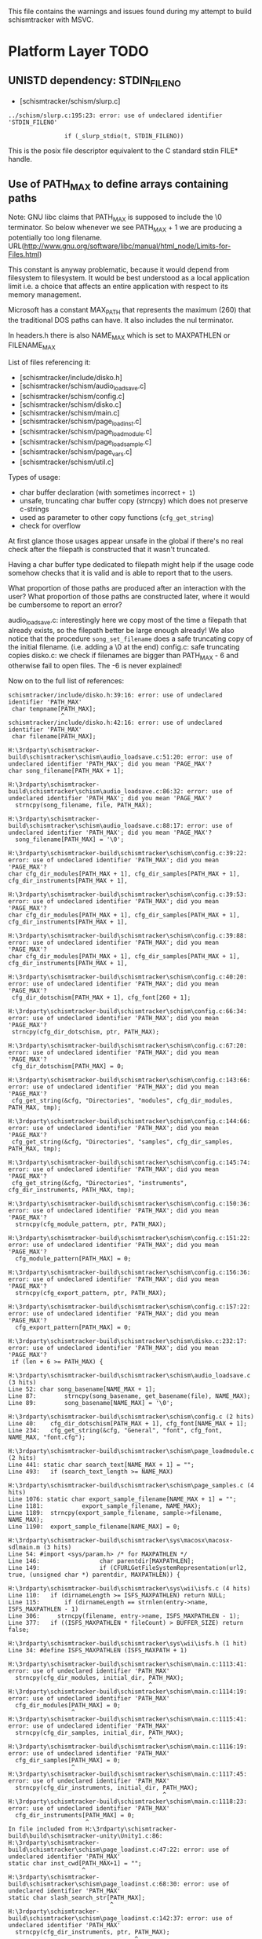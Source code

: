 This file contains the warnings and issues found during my attempt to
build schismtracker with MSVC.

* Platform Layer TODO

** UNISTD dependency: STDIN_FILENO

- [schismtracker/schism/slurp.c]

#+begin_example
../schism/slurp.c:195:23: error: use of undeclared identifier 'STDIN_FILENO'

                if (_slurp_stdio(t, STDIN_FILENO))
#+end_example

This is the posix file descriptor equivalent to the C standard stdin FILE* handle.
                
** Use of PATH_MAX to define arrays containing paths

Note: GNU libc claims that PATH_MAX is supposed to include the \0 terminator. So below whenever we see PATH_MAX + 1 we are producing a potentially too long filename.
URL(http://www.gnu.org/software/libc/manual/html_node/Limits-for-Files.html)

This constant is anyway problematic, because it would depend from filesystem to filesystem. It would be best understood as a local application limit i.e. a choice that affects an entire application with respect to its memory management.

Microsoft has a constant MAX_PATH that represents the maximum (260) that the traditional DOS paths can have. It also includes the nul terminator.

In headers.h there is also NAME_MAX which is set to MAXPATHLEN or FILENAME_MAX

List of files referencing it:

- [schismtracker/include/disko.h]
- [schismtracker/schism/audio_loadsave.c]
- [schismtracker/schism/config.c]
- [schismtracker/schism/disko.c]
- [schismtracker/schism/main.c]
- [schismtracker/schism/page_loadinst.c]
- [schismtracker/schism/page_loadmodule.c]
- [schismtracker/schism/page_loadsample.c]
- [schismtracker/schism/page_vars.c]
- [schismtracker/schism/util.c]

Types of usage:
- char buffer declaration (with sometimes incorrect =+ 1=)
- unsafe, truncating char buffer copy (strncpy) which does not preserve c-strings
- used as parameter to other copy functions (=cfg_get_string=)
- check for overflow

At first glance those usages appear unsafe in the global if there's
no real check after the filepath is constructed that it wasn't truncated.

Having a char buffer type dedicated to filepath might help if the usage code
somehow checks that it is valid and is able to report that to the users.

What proportion of those paths are produced after an interaction with the user?
What proportion of those paths are constructed later, where it would be cumbersome
to report an error?

audio_loadsave.c: interestingly here we copy most of the time a filepath that already
exists, so the filepath better be large enough already! We also notice that the procedure
=song_set_filename= does a safe truncating copy of the initial filename. (i.e. adding a
\0 at the end)
config.c: safe truncating copies
disko.c: we check if filenames are bigger than PATH_MAX - 6 and otherwise fail to open files.
The -6 is never explained!

Now on to the full list of references:

#+begin_example
schismtracker/include/disko.h:39:16: error: use of undeclared identifier 'PATH_MAX'
 char tempname[PATH_MAX];
               ^
schismtracker/include/disko.h:42:16: error: use of undeclared identifier 'PATH_MAX'
 char filename[PATH_MAX];

H:\3rdparty\schismtracker-build\schismtracker\schism\audio_loadsave.c:51:20: error: use of undeclared identifier 'PATH_MAX'; did you mean 'PAGE_MAX'?
char song_filename[PATH_MAX + 1];

H:\3rdparty\schismtracker-build\schismtracker\schism\audio_loadsave.c:86:32: error: use of undeclared identifier 'PATH_MAX'; did you mean 'PAGE_MAX'?
  strncpy(song_filename, file, PATH_MAX);

H:\3rdparty\schismtracker-build\schismtracker\schism\audio_loadsave.c:88:17: error: use of undeclared identifier 'PATH_MAX'; did you mean 'PAGE_MAX'?
  song_filename[PATH_MAX] = '\0';

H:\3rdparty\schismtracker-build\schismtracker\schism\config.c:39:22: error: use of undeclared identifier 'PATH_MAX'; did you mean 'PAGE_MAX'?
char cfg_dir_modules[PATH_MAX + 1], cfg_dir_samples[PATH_MAX + 1], cfg_dir_instruments[PATH_MAX + 1],

H:\3rdparty\schismtracker-build\schismtracker\schism\config.c:39:53: error: use of undeclared identifier 'PATH_MAX'; did you mean 'PAGE_MAX'?
char cfg_dir_modules[PATH_MAX + 1], cfg_dir_samples[PATH_MAX + 1], cfg_dir_instruments[PATH_MAX + 1],

H:\3rdparty\schismtracker-build\schismtracker\schism\config.c:39:88: error: use of undeclared identifier 'PATH_MAX'; did you mean 'PAGE_MAX'?
char cfg_dir_modules[PATH_MAX + 1], cfg_dir_samples[PATH_MAX + 1], cfg_dir_instruments[PATH_MAX + 1],

H:\3rdparty\schismtracker-build\schismtracker\schism\config.c:40:20: error: use of undeclared identifier 'PATH_MAX'; did you mean 'PAGE_MAX'?
 cfg_dir_dotschism[PATH_MAX + 1], cfg_font[260 + 1];
 
H:\3rdparty\schismtracker-build\schismtracker\schism\config.c:66:34: error: use of undeclared identifier 'PATH_MAX'; did you mean 'PAGE_MAX'?
 strncpy(cfg_dir_dotschism, ptr, PATH_MAX);
 
H:\3rdparty\schismtracker-build\schismtracker\schism\config.c:67:20: error: use of undeclared identifier 'PATH_MAX'; did you mean 'PAGE_MAX'?
 cfg_dir_dotschism[PATH_MAX] = 0;
 
H:\3rdparty\schismtracker-build\schismtracker\schism\config.c:143:66: error: use of undeclared identifier 'PATH_MAX'; did you mean 'PAGE_MAX'?
 cfg_get_string(&cfg, "Directories", "modules", cfg_dir_modules, PATH_MAX, tmp);
                                                                 
H:\3rdparty\schismtracker-build\schismtracker\schism\config.c:144:66: error: use of undeclared identifier 'PATH_MAX'; did you mean 'PAGE_MAX'?
 cfg_get_string(&cfg, "Directories", "samples", cfg_dir_samples, PATH_MAX, tmp);

H:\3rdparty\schismtracker-build\schismtracker\schism\config.c:145:74: error: use of undeclared identifier 'PATH_MAX'; did you mean 'PAGE_MAX'?
 cfg_get_string(&cfg, "Directories", "instruments", cfg_dir_instruments, PATH_MAX, tmp);
 
H:\3rdparty\schismtracker-build\schismtracker\schism\config.c:150:36: error: use of undeclared identifier 'PATH_MAX'; did you mean 'PAGE_MAX'?
  strncpy(cfg_module_pattern, ptr, PATH_MAX);

H:\3rdparty\schismtracker-build\schismtracker\schism\config.c:151:22: error: use of undeclared identifier 'PATH_MAX'; did you mean 'PAGE_MAX'?
  cfg_module_pattern[PATH_MAX] = 0;
  
H:\3rdparty\schismtracker-build\schismtracker\schism\config.c:156:36: error: use of undeclared identifier 'PATH_MAX'; did you mean 'PAGE_MAX'?
  strncpy(cfg_export_pattern, ptr, PATH_MAX);
  
H:\3rdparty\schismtracker-build\schismtracker\schism\config.c:157:22: error: use of undeclared identifier 'PATH_MAX'; did you mean 'PAGE_MAX'?
  cfg_export_pattern[PATH_MAX] = 0;
  
H:\3rdparty\schismtracker-build\schismtracker\schism\disko.c:232:17: error: use of undeclared identifier 'PATH_MAX'; did you mean 'PAGE_MAX'?
 if (len + 6 >= PATH_MAX) {

H:\3rdparty\schismtracker-build\schismtracker\schism\audio_loadsave.c (3 hits)
Line 52: char song_basename[NAME_MAX + 1];
Line 87: 		strncpy(song_basename, get_basename(file), NAME_MAX);
Line 89: 		song_basename[NAME_MAX] = '\0';

H:\3rdparty\schismtracker-build\schismtracker\schism\config.c (2 hits)
Line 40: 	cfg_dir_dotschism[PATH_MAX + 1], cfg_font[NAME_MAX + 1];
Line 234: 	cfg_get_string(&cfg, "General", "font", cfg_font, NAME_MAX, "font.cfg");

H:\3rdparty\schismtracker-build\schismtracker\schism\page_loadmodule.c (2 hits)
Line 441: static char search_text[NAME_MAX + 1] = "";
Line 493: 	if (search_text_length >= NAME_MAX)

H:\3rdparty\schismtracker-build\schismtracker\schism\page_samples.c (4 hits)
Line 1076: static char export_sample_filename[NAME_MAX + 1] = "";
Line 1181: 			 export_sample_filename, NAME_MAX);
Line 1189: 	strncpy(export_sample_filename, sample->filename, NAME_MAX);
Line 1190: 	export_sample_filename[NAME_MAX] = 0;
 
H:\3rdparty\schismtracker-build\schismtracker\sys\macosx\macosx-sdlmain.m (3 hits)
Line 54: #import <sys/param.h> /* for MAXPATHLEN */
Line 146:                 char parentdir[MAXPATHLEN];
Line 149:                 if (CFURLGetFileSystemRepresentation(url2, true, (unsigned char *) parentdir, MAXPATHLEN)) {

H:\3rdparty\schismtracker-build\schismtracker\sys\wii\isfs.c (4 hits)
Line 110: 	if (dirnameLength >= ISFS_MAXPATHLEN) return NULL;
Line 115: 	    if (dirnameLength == strnlen(entry->name, ISFS_MAXPATHLEN - 1)
Line 306:     strncpy(filename, entry->name, ISFS_MAXPATHLEN - 1);
Line 377: 	if ((ISFS_MAXPATHLEN * fileCount) > BUFFER_SIZE) return false;

H:\3rdparty\schismtracker-build\schismtracker\sys\wii\isfs.h (1 hit)
Line 34: #define ISFS_MAXPATHLEN (ISFS_MAXPATH + 1)

H:\3rdparty\schismtracker-build\schismtracker\schism\main.c:1113:41: error: use of undeclared identifier 'PATH_MAX'
  strncpy(cfg_dir_modules, initial_dir, PATH_MAX);
                                        ^
H:\3rdparty\schismtracker-build\schismtracker\schism\main.c:1114:19: error: use of undeclared identifier 'PATH_MAX'
  cfg_dir_modules[PATH_MAX] = 0;
                  ^
H:\3rdparty\schismtracker-build\schismtracker\schism\main.c:1115:41: error: use of undeclared identifier 'PATH_MAX'
  strncpy(cfg_dir_samples, initial_dir, PATH_MAX);
                                        ^
H:\3rdparty\schismtracker-build\schismtracker\schism\main.c:1116:19: error: use of undeclared identifier 'PATH_MAX'
  cfg_dir_samples[PATH_MAX] = 0;
                  ^
H:\3rdparty\schismtracker-build\schismtracker\schism\main.c:1117:45: error: use of undeclared identifier 'PATH_MAX'
  strncpy(cfg_dir_instruments, initial_dir, PATH_MAX);
                                            ^
H:\3rdparty\schismtracker-build\schismtracker\schism\main.c:1118:23: error: use of undeclared identifier 'PATH_MAX'
  cfg_dir_instruments[PATH_MAX] = 0;
                      ^
In file included from H:\3rdparty\schismtracker-build\build\schismtracker-unity\Unity1.c:86:
H:\3rdparty\schismtracker-build\schismtracker\schism\page_loadinst.c:47:22: error: use of undeclared identifier 'PATH_MAX'
static char inst_cwd[PATH_MAX+1] = "";
                     ^
H:\3rdparty\schismtracker-build\schismtracker\schism\page_loadinst.c:68:30: error: use of undeclared identifier 'PATH_MAX'
static char slash_search_str[PATH_MAX];
                             ^
H:\3rdparty\schismtracker-build\schismtracker\schism\page_loadinst.c:142:37: error: use of undeclared identifier 'PATH_MAX'
  strncpy(cfg_dir_instruments, ptr, PATH_MAX);
                                    ^
H:\3rdparty\schismtracker-build\schismtracker\schism\page_loadinst.c:143:23: error: use of undeclared identifier 'PATH_MAX'
  cfg_dir_instruments[PATH_MAX] = 0;
                      ^
H:\3rdparty\schismtracker-build\schismtracker\schism\page_loadinst.c:146:25: error: use of undeclared identifier 'PATH_MAX'
 strncpy(inst_cwd, ptr, PATH_MAX);
                        ^
H:\3rdparty\schismtracker-build\schismtracker\schism\page_loadinst.c:147:11: error: use of undeclared identifier 'PATH_MAX'
 inst_cwd[PATH_MAX] = 0;
          ^
H:\3rdparty\schismtracker-build\schismtracker\schism\page_loadinst.c:407:28: error: use of undeclared identifier 'PATH_MAX'
   if (slash_search_mode < PATH_MAX) {
                           ^
H:\3rdparty\schismtracker-build\schismtracker\schism\page_loadmodule.c:125:28: error: use of undeclared identifier 'PATH_MAX'
static char filename_entry[PATH_MAX + 1] = "";
                           ^
H:\3rdparty\schismtracker-build\schismtracker\schism\page_loadmodule.c:126:27: error: use of undeclared identifier 'PATH_MAX'
static char dirname_entry[PATH_MAX + 1] = "";
                          ^
H:\3rdparty\schismtracker-build\schismtracker\schism\page_loadmodule.c:128:25: error: use of undeclared identifier 'PATH_MAX'
char cfg_module_pattern[PATH_MAX + 1] = "*.it; *.xm; *.s3m; *.mtm; *.669; *.mod" "; *.mdl; *.mt2; *.stm; *.far; *.ult; *.med; *.ptm; *.okt; *.amf; *.dmf; *.imf; *.sfx; *.mus";
                        ^
H:\3rdparty\schismtracker-build\schismtracker\schism\page_loadmodule.c:129:25: error: use of undeclared identifier 'PATH_MAX'
char cfg_export_pattern[PATH_MAX + 1] = "*.wav; *.aiff; *.aif";
                        ^
H:\3rdparty\schismtracker-build\schismtracker\schism\page_loadmodule.c:131:27: error: use of undeclared identifier 'PATH_MAX'
static char glob_list_src[PATH_MAX + 1] = "";
          
In file included from H:\3rdparty\schismtracker-build\build\schismtracker-unity\Unity1.c:89:
H:\3rdparty\schismtracker-build\schismtracker\schism\page_loadmodule.c:417:35: error: use of undeclared identifier 'PATH_MAX'
 strncpy(glob_list_src, globspec, PATH_MAX);
                                  ^
H:\3rdparty\schismtracker-build\schismtracker\schism\page_loadmodule.c:418:16: error: use of undeclared identifier 'PATH_MAX'
 glob_list_src[PATH_MAX] = '\0';
               ^
In file included from H:\3rdparty\schismtracker-build\build\schismtracker-unity\Unity1.c:89:
H:\3rdparty\schismtracker-build\schismtracker\schism\page_loadmodule.c:538:32: error: use of undeclared identifier 'PATH_MAX'
 strncpy(cfg_dir_modules, ptr, PATH_MAX);
                               ^
H:\3rdparty\schismtracker-build\schismtracker\schism\page_loadmodule.c:539:18: error: use of undeclared identifier 'PATH_MAX'
 cfg_dir_modules[PATH_MAX] = 0;
                 ^
In file included from H:\3rdparty\schismtracker-build\build\schismtracker-unity\Unity1.c:89:
H:\3rdparty\schismtracker-build\schismtracker\schism\page_loadmodule.c:1036:93: error: use of undeclared identifier 'PATH_MAX'
 create_textentry(widgets_loadmodule + 2, 13, 46, 64, 0, 3, 3, ((void *)0), filename_entry, PATH_MAX);
                                                                                            ^
H:\3rdparty\schismtracker-build\schismtracker\schism\page_loadmodule.c:1038:92: error: use of undeclared identifier 'PATH_MAX'
 create_textentry(widgets_loadmodule + 3, 13, 47, 64, 2, 3, 0, ((void *)0), dirname_entry, PATH_MAX);
                                                                                           ^
H:\3rdparty\schismtracker-build\schismtracker\schism\page_loadmodule.c:1102:93: error: use of undeclared identifier 'PATH_MAX'
 create_textentry(widgets_exportsave + 2, 13, 46, 64, 0, 3, 3, ((void *)0), filename_entry, PATH_MAX);
                                                                                            ^
H:\3rdparty\schismtracker-build\schismtracker\schism\page_loadmodule.c:1104:92: error: use of undeclared identifier 'PATH_MAX'
 create_textentry(widgets_exportsave + 3, 13, 47, 64, 2, 0, 0, ((void *)0), dirname_entry, PATH_MAX);
                                                                                           ^
In file included from H:\3rdparty\schismtracker-build\build\schismtracker-unity\Unity1.c:92:
H:\3rdparty\schismtracker-build\schismtracker\schism\page_loadsample.c:51:30: error: use of undeclared identifier 'PATH_MAX'
static char current_filename[PATH_MAX];
                             ^
In file included from H:\3rdparty\schismtracker-build\build\schismtracker-unity\Unity1.c:92:
H:\3rdparty\schismtracker-build\schismtracker\schism\page_loadsample.c:87:24: error: use of undeclared identifier 'PATH_MAX'
static char search_str[PATH_MAX];
                       ^
H:\3rdparty\schismtracker-build\schismtracker\schism\page_loadsample.c:125:6: error: use of undeclared identifier 'PATH_MAX'
     PATH_MAX-1);
     ^
H:\3rdparty\schismtracker-build\schismtracker\schism\page_loadsample.c:128:6: error: use of undeclared identifier 'PATH_MAX'
     PATH_MAX-1);
     ^
H:\3rdparty\schismtracker-build\schismtracker\schism\page_loadsample.c:205:32: error: use of undeclared identifier 'PATH_MAX'
 strncpy(cfg_dir_samples, ptr, PATH_MAX);
                               ^
H:\3rdparty\schismtracker-build\schismtracker\schism\page_loadsample.c:206:18: error: use of undeclared identifier 'PATH_MAX'
 cfg_dir_samples[PATH_MAX] = 0;
                 ^
In file included from H:\3rdparty\schismtracker-build\build\schismtracker-unity\Unity1.c:92:
H:\3rdparty\schismtracker-build\schismtracker\schism\page_loadsample.c:718:21: error: use of undeclared identifier 'PATH_MAX'
   if (search_pos < PATH_MAX) {
                    ^
In file included from H:\3rdparty\schismtracker-build\build\schismtracker-unity\Unity1.c:122:
H:\3rdparty\schismtracker-build\schismtracker\schism\page_vars.c:230:22: error: use of undeclared identifier 'PATH_MAX'
    cfg_dir_modules, PATH_MAX);
                     ^
H:\3rdparty\schismtracker-build\schismtracker\schism\page_vars.c:232:22: error: use of undeclared identifier 'PATH_MAX'
    cfg_dir_samples, PATH_MAX);
                     ^
H:\3rdparty\schismtracker-build\schismtracker\schism\page_vars.c:234:26: error: use of undeclared identifier 'PATH_MAX'
    cfg_dir_instruments, PATH_MAX);
                         ^
H:\3rdparty\schismtracker-build\schismtracker\schism\util.c:571:11: error: use of undeclared identifier 'PATH_MAX'
 char buf[PATH_MAX];
          ^
H:\3rdparty\schismtracker-build\schismtracker\schism\util.c:574:25: error: use of undeclared identifier 'PATH_MAX'
 if (strlen(filename) > PATH_MAX - 16) {
                        ^
H:\3rdparty\schismtracker-build\schismtracker\schism\util.c:626:11: error: use of undeclared identifier 'PATH_MAX'
 char buf[PATH_MAX + 1];
          ^
In file included from H:\3rdparty\schismtracker-build\build\schismtracker-unity\Unity1.c:149:
H:\3rdparty\schismtracker-build\schismtracker\schism\util.c:725:11: error: use of undeclared identifier 'PATH_MAX'
 char buf[PATH_MAX];
          ^
H:\3rdparty\schismtracker-build\schismtracker\schism\util.c:727:12: error: use of undeclared identifier 'PATH_MAX'
 char buf2[PATH_MAX];
           ^
H:\3rdparty\schismtracker-build\schismtracker\schism\util.c:731:28: error: use of undeclared identifier 'PATH_MAX'
 if (!GetCurrentDirectoryA(PATH_MAX-1,buf)) return 0;
                           ^
H:\3rdparty\schismtracker-build\schismtracker\schism\util.c:732:17: error: use of undeclared identifier 'PATH_MAX'
 snprintf(buf2, PATH_MAX-2, "%s.bat", name);
                ^
In file included from H:\3rdparty\schismtracker-build\build\schismtracker-unity\Unity1.c:149:
H:\3rdparty\schismtracker-build\schismtracker\schism\util.c:651:18: error: use of undeclared identifier 'PATH_MAX'
 if (getcwd(buf, PATH_MAX))
                 ^
H:\3rdparty\schismtracker-build\schismtracker\schism\util.c:661:11: error: use of undeclared identifier 'PATH_MAX'
 char buf[PATH_MAX + 1];
          ^
H:\3rdparty\schismtracker-build\schismtracker\schism\util.c:629:18: error: use of undeclared identifier 'PATH_MAX'
 if (getcwd(buf, PATH_MAX))
                 ^
H:\3rdparty\schismtracker-build\schismtracker\schism\util.c:637:11: error: use of undeclared identifier 'PATH_MAX'
 char buf[PATH_MAX + 1];
          ^
#+end_example

** Time: struct timeval / gettimeofday / tzset

Problem: timeval is defined for MSVC with the winsock implementation. The first argument,
seconds, is only a 32bit long. This is not really good for an actual absolute unix epoch time.

#+begin_example
H:\3rdparty\schismtracker-build\schismtracker\schism\audio_loadsave.c:707:17: error: variable has incomplete type 'struct timeval'
 struct timeval savetime, elapsed;

H:\3rdparty\schismtracker-build\schismtracker\schism\audio_loadsave.c:707:27: error: variable has incomplete type 'struct timeval'
 struct timeval savetime, elapsed;

H:\3rdparty\schismtracker-build\schismtracker\schism\audio_loadsave.c:713:2: error: implicit declaration of function 'gettimeofday' is invalid in C99 [-Werror,-Wimplicit-function-declaration]
 gettimeofday(&savetime, ((void *)0));

H:\3rdparty\schismtracker-build\schismtracker\schism\disko.c:589:23: error: tentative definition of variable with internal linkage has incomplete non-array type 'struct timeval' [-Werror,-Wtentative-definition-incomplete-type]
static struct timeval export_start_time;

In file included from H:\3rdparty\schismtracker-build\build\schismtracker-unity\Unity1.c:26:
H:\3rdparty\schismtracker-build\schismtracker\schism\disko.c:793:17: error: variable has incomplete type 'struct timeval'
 struct timeval export_end_time;
                ^
schismtracker/include\sndfile.h:588:9: note: forward declaration of 'struct timeval'
 struct timeval editstart;
        ^
H:\3rdparty\schismtracker-build\schismtracker\schism\disko.c:833:56: error: incomplete definition of type 'struct timeval'
  elapsed = (export_end_time.tv_sec - export_start_time.tv_sec)

H:\3rdparty\schismtracker-build\schismtracker\schism\disko.c:834:51: error: incomplete definition of type 'struct timeval'
   + ((export_end_time.tv_usec - export_start_time.tv_usec) / 1000000.0);

H:\3rdparty\schismtracker-build\schismtracker\schism\main.c:1032:2: error: 'tzset' is deprecated: The POSIX name for this item is deprecated. Instead, use the ISO C and C++ conformant name: _tzset. See online help for details. [-Werror,-Wdeprecated-declarations]
 tzset();
 ^
C:\Program Files (x86)\Windows Kits\10\include\10.0.10240.0\ucrt\time.h:593:186: note: 'tzset' has been explicitly marked deprecated here
        __declspec(deprecated("The POSIX name for this item is deprecated. Instead, use the ISO C " "and C++ conformant name: " "_tzset" ". See online help for details.")) void __cdecl tzset(void);
In file included from H:\3rdparty\schismtracker-build\build\schismtracker-unity\Unity1.c:26:
H:\3rdparty\schismtracker-build\schismtracker\schism\disko.c:589:23: error: tentative definition has type 'struct timeval' that is never completed
static struct timeval export_start_time;
                      ^
schismtracker/include\sndfile.h:588:9: note: forward declaration of 'struct timeval'
 struct timeval editstart;
        ^
#+end_example

** String manipulation

There seems to be a str_dup somewhere in the codebase

#+begin_example
H:\3rdparty\schismtracker-build\schismtracker\schism\util.c:643:10: error: 'strdup' is deprecated: The POSIX name for this item is deprecated. Instead, use the ISO C and C++ conformant name: _strdup. See online help for details. [-Werror,-Wdeprecated-declarations]
  return strdup(buf);
         ^
C:\Program Files (x86)\Windows Kits\10\include\10.0.10240.0\ucrt\string.h:552:28: note: 'strdup' has been explicitly marked deprecated here
             char* __cdecl strdup(
                           ^
H:\3rdparty\schismtracker-build\schismtracker\schism\util.c:663:10: error: 'strdup' is deprecated: The POSIX name for this item is deprecated. Instead, use the ISO C and C++ conformant name: _strdup. See online help for details. [-Werror,-Wdeprecated-declarations]
  return strdup(buf);
         ^
C:\Program Files (x86)\Windows Kits\10\include\10.0.10240.0\ucrt\string.h:552:28: note: 'strdup' has been explicitly marked deprecated here
             char* __cdecl strdup(
                           ^
In file included from H:\3rdparty\schismtracker-build\build\schismtracker-unity\Unity1.c:149:
H:\3rdparty\schismtracker-build\schismtracker\schism\util.c:75:6: error: 'strdup' is deprecated: The POSIX name for this item is deprecated. Instead, use the ISO C and C++ conformant name: _strdup. See online help for details. [-Werror,-Wdeprecated-declarations]
 q = strdup(s);
     ^
C:\Program Files (x86)\Windows Kits\10\include\10.0.10240.0\ucrt\string.h:552:28: note: 'strdup' has been explicitly marked deprecated here
             char* __cdecl strdup(
                           ^
H:\3rdparty\schismtracker-build\schismtracker\schism\page_loadmodule.c:152:6: error: 'strdup' is deprecated: 
The POSIX name for this item is deprecated. Instead, use the ISO C and C++ conformant name: _strdup. 
See online help for details. [-Werror,-Wdeprecated-declarations]
 a = strdup(i);
     ^
C:\Program Files (x86)\Windows Kits\10\include\10.0.10240.0\ucrt\string.h:552:28: note: 'strdup' has been explicitly marked deprecated here
             char* __cdecl strdup(
                           ^
H:\3rdparty\schismtracker-build\schismtracker\schism\isysev.c:760:8: error: implicitly declaring library function 'strncasecmp' with type 'int (const char *, const char *, unsigned int)' [-Werror]
   if (strncasecmp(skdev_names[n], s, len) == 0) {
       ^
H:\3rdparty\schismtracker-build\schismtracker\schism\isysev.c:580:12: error: 'strdup' is deprecated: The POSIX name for this item is deprecated. Instead, use the ISO C and C++ conformant name: _strdup. See online help for details. [-Werror,-Wdeprecated-declarations]
 m->name = strdup(name);
           ^
H:\3rdparty\schismtracker-build\schismtracker\schism\dmoz.c:788:51: error: incomplete definition of type 'struct direct'
   if (strcmp(ent->d_name, ".") == 0 || strcmp(ent->d_name, "..") == 0)
H:\3rdparty\schismtracker-build\schismtracker\schism\dmoz.c:788:18: error: incomplete definition of type 'struct direct'
   if (strcmp(ent->d_name, ".") == 0 || strcmp(ent->d_name, "..") == 0)
              ~~~^
H:\3rdparty\schismtracker-build\schismtracker\schism\audio_loadsave.c:971:7: error: implicitly declaring library function 'strcasecmp' with type 'int (const char *, const char *)' [-Werror]
  if (strcasecmp(song_filename, mangle))
      ^
In file included from H:\3rdparty\schismtracker-build\build\schismtracker-unity\Unity1.c:26:
H:\3rdparty\schismtracker-build\schismtracker\schism\disko.c:666:6: error: 'strdup' is deprecated: The POSIX name for this item is deprecated. Instead, use the ISO C and C++ conformant name: _strdup. See online help for details. [-Werror,-Wdeprecated-declarations]
 s = strdup(template);
     ^
C:\Program Files (x86)\Windows Kits\10\include\10.0.10240.0\ucrt\string.h:552:28: note: 'strdup' has been explicitly marked deprecated here
             char* __cdecl strdup(
                           ^
In file included from H:\3rdparty\schismtracker-build\build\schismtracker-unity\Unity1.c:29:
H:\3rdparty\schismtracker-build\schismtracker\schism\dmoz.c:247:11: error: 'strdup' is deprecated: The POSIX name for this item is deprecated. Instead, use the ISO C and C++ conformant name: _strdup. See online help for details. [-Werror,-Wdeprecated-declarations]
 result = strdup(path);
          ^
C:\Program Files (x86)\Windows Kits\10\include\10.0.10240.0\ucrt\string.h:552:28: note: 'strdup' has been explicitly marked deprecated here
             char* __cdecl strdup(
                           ^
In file included from H:\3rdparty\schismtracker-build\build\schismtracker-unity\Unity1.c:29:
H:\3rdparty\schismtracker-build\schismtracker\schism\dmoz.c:346:10: error: 'strdup' is deprecated: The POSIX name for this item is deprecated. Instead, use the ISO C and C++ conformant name: _strdup. See online help for details. [-Werror,-Wdeprecated-declarations]
  return strdup(b);
         ^
C:\Program Files (x86)\Windows Kits\10\include\10.0.10240.0\ucrt\string.h:552:28: note: 'strdup' has been explicitly marked deprecated here
             char* __cdecl strdup(
                           ^
In file included from H:\3rdparty\schismtracker-build\build\schismtracker-unity\Unity1.c:29:
H:\3rdparty\schismtracker-build\schismtracker\schism\dmoz.c:783:25: error: incomplete definition of type 'struct direct'
   namlen = strlen((ent)->d_name);
#+end_example

** File System Queries & Manipulation

#+begin_example
H:\3rdparty\schismtracker-build\schismtracker\schism\util.c:733:6: error: implicit declaration of function 'chdir' is invalid in C99 [-Werror,-Wimplicit-function-declaration]
 if (chdir(dir) == -1) return 0;
     ^
H:\3rdparty\schismtracker-build\schismtracker\schism\util.c:629:6: error: implicit declaration of function 'getcwd' is invalid in C99 [-Werror,-Wimplicit-function-declaration]
 if (getcwd(buf, PATH_MAX))
     ^
In file included from H:\3rdparty\schismtracker-build\build\schismtracker-unity\Unity1.c:92:
H:\3rdparty\schismtracker-build\schismtracker\schism\page_loadsample.c:614:2: error: 'unlink' is deprecated: The POSIX name for this item is deprecated. Instead, use the ISO C and C++ conformant name: _unlink. See online help for details. [-Werror,-Wdeprecated-declarations]
 unlink(ptr);
 ^
C:\Program Files (x86)\Windows Kits\10\include\10.0.10240.0\ucrt\stdio.h:380:26: note: 'unlink' has been explicitly marked deprecated here
             int __cdecl unlink(
                         ^
In file included from H:\3rdparty\schismtracker-build\build\schismtracker-unity\Unity1.c:89:
H:\3rdparty\schismtracker-build\schismtracker\schism\page_loadmodule.c:645:2: error: 'unlink' is deprecated: The POSIX name for this item is deprecated. Instead, use the ISO C and C++ conformant name: _unlink. See online help for details. [-Werror,-Wdeprecated-declarations]
 unlink(ptr);
 ^
C:\Program Files (x86)\Windows Kits\10\include\10.0.10240.0\ucrt\stdio.h:380:26: note: 'unlink' has been explicitly marked deprecated here
             int __cdecl unlink(
                         ^
H:\3rdparty\schismtracker-build\schismtracker\schism\page_loadinst.c:355:2: error: 'unlink' is deprecated: The POSIX name for this item is deprecated. Instead, use the ISO C and C++ conformant name: _unlink. See online help for details. [-Werror,-Wdeprecated-declarations]
 unlink(ptr);
 ^
C:\Program Files (x86)\Windows Kits\10\include\10.0.10240.0\ucrt\stdio.h:380:26: note: 'unlink' has been explicitly marked deprecated here
             int __cdecl unlink(
                         ^
H:\3rdparty\schismtracker-build\schismtracker\schism\dmoz.c:759:9: note: forward declaration of 'struct direct'
 struct direct *ent;
        ^
H:\3rdparty\schismtracker-build\schismtracker\schism\dmoz.c:820:3: error: implicit declaration of function 'closedir' is invalid in C99 [-Werror,-Wimplicit-function-declaration]
  closedir(dir);
  ^
H:\3rdparty\schismtracker-build\schismtracker\schism\dmoz.c:820:12: error: use of undeclared identifier 'dir'; did you mean 'div'?
  closedir(dir);
H:\3rdparty\schismtracker-build\schismtracker\schism\dmoz.c:759:9: note: forward declaration of 'struct direct'
 struct direct *ent;
        ^
H:\3rdparty\schismtracker-build\schismtracker\schism\dmoz.c:816:42: error: incomplete definition of type 'struct direct'
    dmoz_add_file(flist, ptr, str_dup(ent->d_name), &st, 1);
                                      ~~~^
H:\3rdparty\schismtracker-build\schismtracker\schism\dmoz.c:759:9: note: forward declaration of 'struct direct'
 struct direct *ent;
        ^
H:\3rdparty\schismtracker-build\schismtracker\schism\dmoz.c:814:56: error: incomplete definition of type 'struct direct'
    dmoz_add_file_or_dir(flist, dlist, ptr, str_dup(ent->d_name), &st, 0);
H:\3rdparty\schismtracker-build\schismtracker\schism\dmoz.c:759:9: note: forward declaration of 'struct direct'
 struct direct *ent;
        ^
H:\3rdparty\schismtracker-build\schismtracker\schism\dmoz.c:797:40: error: incomplete definition of type 'struct direct'
   ptr = dmoz_path_concat_len(path, ent->d_name, pathlen, namlen);
                                    ~~~^
H:\3rdparty\schismtracker-build\schismtracker\schism\dmoz.c:759:9: note: forward declaration of 'struct direct'
 struct direct *ent;
H:\3rdparty\schismtracker-build\schismtracker\schism\dmoz.c:759:9: note: forward declaration of 'struct direct'
 struct direct *ent;
        ^
H:\3rdparty\schismtracker-build\schismtracker\schism\dmoz.c:759:9: note: forward declaration of 'struct direct'
 struct direct *ent;
In file included from H:\3rdparty\schismtracker-build\build\schismtracker-unity\Unity1.c:17:
H:\3rdparty\schismtracker-build\schismtracker\schism\config-parser.c:270:6: error: implicit declaration of function 'S_ISDIR' is invalid in C99 [-Werror,-Wimplicit-function-declaration]
 if (S_ISDIR(buf.st_mode)) {
     ^
In file included from H:\3rdparty\schismtracker-build\build\schismtracker-unity\Unity1.c:20:
H:\3rdparty\schismtracker-build\schismtracker\schism\config.c:74:7: error: implicit declaration of function 'mkdir' is invalid in C99 [-Werror,-Wimplicit-function-declaration]
  if (mkdir(cfg_dir_dotschism) != 0) {
      ^
In file included from H:\3rdparty\schismtracker-build\build\schismtracker-unity\Unity1.c:26:
H:\3rdparty\schismtracker-build\schismtracker\schism\disko.c:239:6: error: implicit declaration of function 'access' is invalid in C99 [-Werror,-Wimplicit-function-declaration]
 if (access(filename, W_OK) != 0 && (*_errno()) != 2)
     ^
H:\3rdparty\schismtracker-build\schismtracker\schism\disko.c:239:23: error: use of undeclared identifier 'W_OK'; did you mean 'DW_OK'?
 if (access(filename, W_OK) != 0 && (*_errno()) != 2)
                      ^~~~
                      DW_OK
schismtracker/include/disko.h:61:2: note: 'DW_OK' declared here
 DW_OK = 1,
 ^
In file included from H:\3rdparty\schismtracker-build\build\schismtracker-unity\Unity1.c:26:
H:\3rdparty\schismtracker-build\schismtracker\schism\disko.c:262:3: error: 'unlink' is deprecated: The POSIX name for this item is deprecated. Instead, use the ISO C and C++ conformant name: _unlink. See online help for details. [-Werror,-Wdeprecated-declarations]
  unlink(ds->tempname);
  ^
C:\Program Files (x86)\Windows Kits\10\include\10.0.10240.0\ucrt\stdio.h:380:26: note: 'unlink' has been explicitly marked deprecated here
             int __cdecl unlink(
                         ^
In file included from H:\3rdparty\schismtracker-build\build\schismtracker-unity\Unity1.c:26:
H:\3rdparty\schismtracker-build\schismtracker\schism\disko.c:294:4: error: use of undeclared identifier 'mode_t'
   mode_t m = umask(0777);
   ^
H:\3rdparty\schismtracker-build\schismtracker\schism\disko.c:295:4: error: implicit declaration of function 'umask' is invalid in C99 [-Werror,-Wimplicit-function-declaration]
   umask(m);
   ^
H:\3rdparty\schismtracker-build\schismtracker\schism\disko.c:295:10: error: use of undeclared identifier 'm'
   umask(m);
         ^
H:\3rdparty\schismtracker-build\schismtracker\schism\disko.c:296:25: error: use of undeclared identifier 'm'
   st.st_mode = 0666 & ~m;
                        ^
H:\3rdparty\schismtracker-build\schismtracker\schism\disko.c:308:4: error: implicit declaration of function 'chmod' is invalid in C99 [-Werror,-Wimplicit-function-declaration]
   chmod(ds->filename, st.st_mode);
   ^
H:\3rdparty\schismtracker-build\schismtracker\schism\disko.c:314:3: error: 'unlink' is deprecated: The POSIX name for this item is deprecated. Instead, use the ISO C and C++ conformant name: _unlink. See online help for details. [-Werror,-Wdeprecated-declarations]
  unlink(ds->tempname);
  ^
C:\Program Files (x86)\Windows Kits\10\include\10.0.10240.0\ucrt\stdio.h:380:26: note: 'unlink' has been explicitly marked deprecated here
             int __cdecl unlink(
                         ^
In file included from H:\3rdparty\schismtracker-build\build\schismtracker-unity\Unity1.c:29:
H:\3rdparty\schismtracker-build\schismtracker\schism\dmoz.c:540:13: error: implicit declaration of function 'S_ISREG' is invalid in C99 [-Werror,-Wimplicit-function-declaration]
 } else if (S_ISREG(st->st_mode)) {
            ^
H:\3rdparty\schismtracker-build\schismtracker\schism\dmoz.c:758:2: error: use of undeclared identifier 'DIR'
 DIR *dir;
 ^
H:\3rdparty\schismtracker-build\schismtracker\schism\dmoz.c:758:7: error: use of undeclared identifier 'dir'; did you mean 'div'?
 DIR *dir;
      ^~~
      div
C:\Program Files (x86)\Windows Kits\10\include\10.0.10240.0\ucrt\stdlib.h:293:39: note: 'div' declared here
                        div_t __cdecl div ( int _Numerator, int _Denominator);
                                      ^
In file included from H:\3rdparty\schismtracker-build\build\schismtracker-unity\Unity1.c:29:
H:\3rdparty\schismtracker-build\schismtracker\schism\dmoz.c:780:2: error: use of undeclared identifier 'dir'
 dir = opendir(path);
 ^
H:\3rdparty\schismtracker-build\schismtracker\schism\dmoz.c:780:8: error: implicit declaration of function 'opendir' is invalid in C99 [-Werror,-Wimplicit-function-declaration]
 dir = opendir(path);
       ^
H:\3rdparty\schismtracker-build\schismtracker\schism\dmoz.c:781:6: error: use of undeclared identifier 'dir'; did you mean 'div'?
 if (dir) {
     ^~~
     div
C:\Program Files (x86)\Windows Kits\10\include\10.0.10240.0\ucrt\stdlib.h:293:39: note: 'div' declared here
                        div_t __cdecl div ( int _Numerator, int _Denominator);
                                      ^
In file included from H:\3rdparty\schismtracker-build\build\schismtracker-unity\Unity1.c:29:
H:\3rdparty\schismtracker-build\schismtracker\schism\dmoz.c:781:6: error: address of function 'div' will always evaluate to 'true' [-Werror,-Wpointer-bool-conversion]
 if (dir) {
 ~~  ^~~
H:\3rdparty\schismtracker-build\schismtracker\schism\dmoz.c:781:6: note: prefix with the address-of operator to silence this warning
 if (dir) {
     ^
     &
H:\3rdparty\schismtracker-build\schismtracker\schism\dmoz.c:782:17: error: implicit declaration of function 'readdir' is invalid in C99 [-Werror,-Wimplicit-function-declaration]
  while ((ent = readdir(dir)) != ((void *)0)) {
                ^
H:\3rdparty\schismtracker-build\schismtracker\schism\dmoz.c:782:25: error: use of undeclared identifier 'dir'; did you mean 'div'?
  while ((ent = readdir(dir)) != ((void *)0)) {
                        ^~~
                        div
C:\Program Files (x86)\Windows Kits\10\include\10.0.10240.0\ucrt\stdlib.h:293:39: note: 'div' declared here
                        div_t __cdecl div ( int _Numerator, int _Denominator);
                                      ^
#+end_example

** File I/O

#+begin_example
In file included from H:\3rdparty\schismtracker-build\build\schismtracker-unity\Unity1.c:140:
H:\3rdparty\schismtracker-build\schismtracker\schism\slurp.c:195:23: error: use of undeclared identifier 'STDIN_FILENO'
  if (_slurp_stdio(t, STDIN_FILENO))
                      ^
H:\3rdparty\schismtracker-build\schismtracker\schism\slurp.c:219:7: error: implicit declaration of function 'open' is invalid in C99 [-Werror,-Wimplicit-function-declaration]
 fd = open(filename, 0x0000 | 0x8000);
      ^

In file included from H:\3rdparty\schismtracker-build\build\schismtracker-unity\Unity1.c:140:
H:\3rdparty\schismtracker-build\schismtracker\schism\slurp.c:88:7: error: 'fdopen' is deprecated: The POSIX name for this item is deprecated. Instead, use the ISO C and C++ conformant name: _fdopen. See online help for details. [-Werror,-Wdeprecated-declarations]
 fp = fdopen(fd, "rb");
      ^
C:\Program Files (x86)\Windows Kits\10\include\10.0.10240.0\ucrt\stdio.h:2448:203: note: 'fdopen' has been explicitly marked deprecated here
                       __declspec(deprecated("The POSIX name for this item is deprecated. Instead, use the ISO C " "and C++ conformant name: " "_fdopen" ". See online help for details.")) FILE* __cdecl fdopen( int _FileHandle, char const* _Format);
                                                                                                                                                                                                          ^
In file included from H:\3rdparty\schismtracker-build\build\schismtracker-unity\Unity1.c:140:
H:\3rdparty\schismtracker-build\schismtracker\schism\slurp.c:133:7: error: 'fdopen' is deprecated: The POSIX name for this item is deprecated. Instead, use the ISO C and C++ conformant name: _fdopen. See online help for details. [-Werror,-Wdeprecated-declarations]
 fp = fdopen(fd, "rb");
      ^
C:\Program Files (x86)\Windows Kits\10\include\10.0.10240.0\ucrt\stdio.h:2448:203: note: 'fdopen' has been explicitly marked deprecated here
                       __declspec(deprecated("The POSIX name for this item is deprecated. Instead, use the ISO C " "and C++ conformant name: " "_fdopen" ". See online help for details.")) FILE* __cdecl fdopen( int _FileHandle, char const* _Format);
                                                                                                                                                                                                          ^
H:\3rdparty\schismtracker-build\schismtracker\schism\disko.c:258:13: error: 'fdopen' is deprecated: The POSIX name for this item is deprecated. Instead, use the ISO C and C++ conformant name: _fdopen. See online help for details. [-Werror,-Wdeprecated-declarations]
 ds->file = fdopen(fd, "wb");
            ^
C:\Program Files (x86)\Windows Kits\10\include\10.0.10240.0\ucrt\stdio.h:2448:203: note: 'fdopen' has been explicitly marked deprecated here
                       __declspec(deprecated("The POSIX name for this item is deprecated. Instead, use the ISO C " "and C++ conformant name: " "_fdopen" ". See online help for details.")) FILE* __cdecl fdopen( int _FileHandle, char const* _Format);
                                                                                                                                                                                                          ^
In file included from H:\3rdparty\schismtracker-build\build\schismtracker-unity\Unity1.c:26:
H:\3rdparty\schismtracker-build\schismtracker\schism\disko.c:261:3: error: implicit declaration of function 'close' is invalid in C99 [-Werror,-Wimplicit-function-declaration]
  close(fd);
  ^
H:\3rdparty\schismtracker-build\schismtracker\schism\disko.c:261:3: note: did you mean 'fclose'?
C:\Program Files (x86)\Windows Kits\10\include\10.0.10240.0\ucrt\stdio.h:144:22: note: 'fclose' declared here
         int __cdecl fclose(
                     ^
#+end_example

** Getopt API (Command Line Parsing)

#+begin_example
In file included from H:\3rdparty\schismtracker-build\build\schismtracker-unity\Unity1.c:50:
H:\3rdparty\schismtracker-build\schismtracker\schism\main.c:266:28: error: array has incomplete element type 'struct option'
 struct option long_options[] = {
                           ^
H:\3rdparty\schismtracker-build\schismtracker\schism\main.c:266:9: note: forward declaration of 'struct option'
 struct option long_options[] = {
        ^
H:\3rdparty\schismtracker-build\schismtracker\schism\main.c:308:16: error: implicit declaration of function 'getopt_long' is invalid in C99 [-Werror,-Wimplicit-function-declaration]
 while ((opt = getopt_long(argc, argv, "a:v:fFpPh", long_options, ((void *)0))) != -1) {
#+end_example
               
** OS Environment Variables

#+begin_example
H:\3rdparty\schismtracker-build\schismtracker\schism\video.c:496:3: error: 'putenv' is deprecated: The POSIX name for this item is deprecated. Instead, use the ISO C and C++ conformant name: _putenv. See online help for details. [-Werror,-Wdeprecated-declarations]
  putenv("SDL_VIDEODRIVER=windib");
  ^
C:\Program Files (x86)\Windows Kits\10\include\10.0.10240.0\ucrt\stdlib.h:1349:30: note: 'putenv' has been explicitly marked deprecated here
                 int __cdecl putenv(
                             ^
In file included from H:\3rdparty\schismtracker-build\build\schismtracker-unity\Unity1.c:155:
H:\3rdparty\schismtracker-build\schismtracker\schism\video.c:498:3: error: 'putenv' is deprecated: The POSIX name for this item is deprecated. Instead, use the ISO C and C++ conformant name: _putenv. See online help for details. [-Werror,-Wdeprecated-declarations]
  putenv("SDL_VIDEODRIVER=directx");
  ^
C:\Program Files (x86)\Windows Kits\10\include\10.0.10240.0\ucrt\stdlib.h:1349:30: note: 'putenv' has been explicitly marked deprecated here
                 int __cdecl putenv(
                             ^
In file included from H:\3rdparty\schismtracker-build\build\schismtracker-unity\Unity1.c:155:
H:\3rdparty\schismtracker-build\schismtracker\schism\video.c:501:3: error: 'putenv' is deprecated: The POSIX name for this item is deprecated. Instead, use the ISO C and C++ conformant name: _putenv. See online help for details. [-Werror,-Wdeprecated-declarations]
  putenv("SDL_VIDEODRIVER=directx");
  ^
C:\Program Files (x86)\Windows Kits\10\include\10.0.10240.0\ucrt\stdlib.h:1349:30: note: 'putenv' has been explicitly marked deprecated here
                 int __cdecl putenv(
                             ^
In file included from H:\3rdparty\schismtracker-build\build\schismtracker-unity\Unity1.c:155:
H:\3rdparty\schismtracker-build\schismtracker\schism\video.c:526:3: error: 'putenv' is deprecated: The POSIX name for this item is deprecated. Instead, use the ISO C and C++ conformant name: _putenv. See online help for details. [-Werror,-Wdeprecated-declarations]
  putenv((char *) "SDL_VIDEO_YUV_DIRECT=1");
  ^
C:\Program Files (x86)\Windows Kits\10\include\10.0.10240.0\ucrt\stdlib.h:1349:30: note: 'putenv' has been explicitly marked deprecated here
                 int __cdecl putenv(
                             ^
In file included from H:\3rdparty\schismtracker-build\build\schismtracker-unity\Unity1.c:155:
H:\3rdparty\schismtracker-build\schismtracker\schism\video.c:527:3: error: 'putenv' is deprecated: The POSIX name for this item is deprecated. Instead, use the ISO C and C++ conformant name: _putenv. See online help for details. [-Werror,-Wdeprecated-declarations]
  putenv((char *) "SDL_VIDEO_YUV_HWACCEL=1");
  ^
C:\Program Files (x86)\Windows Kits\10\include\10.0.10240.0\ucrt\stdlib.h:1349:30: note: 'putenv' has been explicitly marked deprecated here
                 int __cdecl putenv(
                             ^
In file included from H:\3rdparty\schismtracker-build\build\schismtracker-unity\Unity1.c:155:
H:\3rdparty\schismtracker-build\schismtracker\schism\video.c:528:3: error: 'putenv' is deprecated: The POSIX name for this item is deprecated. Instead, use the ISO C and C++ conformant name: _putenv. See online help for details. [-Werror,-Wdeprecated-declarations]
  putenv((char *) "SDL_VIDEODRIVER=x11");
  ^
C:\Program Files (x86)\Windows Kits\10\include\10.0.10240.0\ucrt\stdlib.h:1349:30: note: 'putenv' has been explicitly marked deprecated here
                 int __cdecl putenv(
                             ^
In file included from H:\3rdparty\schismtracker-build\build\schismtracker-unity\Unity1.c:155:
H:\3rdparty\schismtracker-build\schismtracker\schism\video.c:557:3: error: 'putenv' is deprecated: The POSIX name for this item is deprecated. Instead, use the ISO C and C++ conformant name: _putenv. See online help for details. [-Werror,-Wdeprecated-declarations]
  putenv((char *) "SDL_VIDEODRIVER=aalib");
  ^
C:\Program Files (x86)\Windows Kits\10\include\10.0.10240.0\ucrt\stdlib.h:1349:30: note: 'putenv' has been explicitly marked deprecated here
                 int __cdecl putenv(
                             ^
In file included from H:\3rdparty\schismtracker-build\build\schismtracker-unity\Unity1.c:155:
H:\3rdparty\schismtracker-build\schismtracker\schism\video.c:563:3: error: 'putenv' is deprecated: The POSIX name for this item is deprecated. Instead, use the ISO C and C++ conformant name: _putenv. See online help for details. [-Werror,-Wdeprecated-declarations]
  putenv((char *) "SDL_VIDEO_YUV_DIRECT=1");
  ^
C:\Program Files (x86)\Windows Kits\10\include\10.0.10240.0\ucrt\stdlib.h:1349:30: note: 'putenv' has been explicitly marked deprecated here
                 int __cdecl putenv(
                             ^
In file included from H:\3rdparty\schismtracker-build\build\schismtracker-unity\Unity1.c:155:
H:\3rdparty\schismtracker-build\schismtracker\schism\video.c:564:3: error: 'putenv' is deprecated: The POSIX name for this item is deprecated. Instead, use the ISO C and C++ conformant name: _putenv. See online help for details. [-Werror,-Wdeprecated-declarations]
  putenv((char *) "SDL_VIDEO_YUV_HWACCEL=1");
  ^
C:\Program Files (x86)\Windows Kits\10\include\10.0.10240.0\ucrt\stdlib.h:1349:30: note: 'putenv' has been explicitly marked deprecated here
                 int __cdecl putenv(
                             ^
In file included from H:\3rdparty\schismtracker-build\build\schismtracker-unity\Unity1.c:155:
H:\3rdparty\schismtracker-build\schismtracker\schism\video.c:571:3: error: 'putenv' is deprecated: The POSIX name for this item is deprecated. Instead, use the ISO C and C++ conformant name: _putenv. See online help for details. [-Werror,-Wdeprecated-declarations]
  putenv((char *) "SDL_VIDEODRIVER=dummy");
  ^
C:\Program Files (x86)\Windows Kits\10\include\10.0.10240.0\ucrt\stdlib.h:1349:30: note: 'putenv' has been explicitly marked deprecated here
                 int __cdecl putenv(
                             ^
In file included from H:\3rdparty\schismtracker-build\build\schismtracker-unity\Unity1.c:149:
H:\3rdparty\schismtracker-build\schismtracker\schism\util.c:692:2: error: 'putenv' is deprecated: The POSIX name for this item is deprecated. Instead, use the ISO C and C++ conformant name: _putenv. See online help for details. [-Werror,-Wdeprecated-declarations]
 putenv(key);
 ^
C:\Program Files (x86)\Windows Kits\10\include\10.0.10240.0\ucrt\stdlib.h:1349:30: note: 'putenv' has been explicitly marked deprecated here
                 int __cdecl putenv(
                             ^
In file included from H:\3rdparty\schismtracker-build\build\schismtracker-unity\Unity1.c:149:
H:\3rdparty\schismtracker-build\schismtracker\schism\util.c:701:6: error: 'putenv' is deprecated: The POSIX name for this item is deprecated. Instead, use the ISO C and C++ conformant name: _putenv. See online help for details. [-Werror,-Wdeprecated-declarations]
 if (putenv(x) == -1) {
     ^
C:\Program Files (x86)\Windows Kits\10\include\10.0.10240.0\ucrt\stdlib.h:1349:30: note: 'putenv' has been explicitly marked deprecated here
                 int __cdecl putenv(
                             ^
#+end_example

** Unclassified
* Other TODO

** Unity build warnings

#+begin_example
H:\3rdparty\schismtracker-build\schismtracker\schism\keyboard.c:582:16: error: static variable 'current_octave' is used in an inline function with external linkage [-Werror,-Wstatic-in-inline]
 note += (12 * current_octave);
               ^
schismtracker/include\it.h:387:1: note: use 'static' to give inline function 'kbd_get_note' internal linkage
int kbd_get_note(struct key_event *k);
^
In file included from H:\3rdparty\schismtracker-build\build\schismtracker-unity\Unity1.c:62:
H:\3rdparty\schismtracker-build\schismtracker\schism\mplink.c:174:28: error: static variable 'channel_states' is used in an inline function with external linkage [-Werror,-Wstatic-in-inline]
  song_set_channel_mute(n, channel_states[n]);
static 
H:\3rdparty\schismtracker-build\schismtracker\schism\mplink.c:129:12: note: 'channel_states' declared here
static int channel_states[64];

schismtracker/include\song.h:166:1: note: use 'static' to give inline function 'song_restore_channel_states' internal linkage
void song_restore_channel_states(void);
^
In file included from H:\3rdparty\schismtracker-build\build\schismtracker-unity\Unity1.c:65:
H:\3rdparty\schismtracker-build\schismtracker\schism\page.c:156:20: error: redefinition of 'draw_time'
static inline void draw_time(void)
                   ^
H:\3rdparty\schismtracker-build\schismtracker\schism\itf.c:418:20: note: previous definition is here
static inline void draw_time(void)
                   ^
H:\3rdparty\schismtracker-build\schismtracker\schism\main.c:542:13: error: redefinition of 'event_loop'
static void event_loop(void)
            ^
H:\3rdparty\schismtracker-build\schismtracker\schism\isysev.c:984:13: note: previous definition is here
static void event_loop(void)
            ^
In file included from H:\3rdparty\schismtracker-build\build\schismtracker-unity\Unity1.c:50:
H:\3rdparty\schismtracker-build\schismtracker\schism\main.c:1015:5: error: redefinition of 'SDL_main'
int SDL_main(int argc, char **argv)
    ^
H:\3rdparty\schismtracker-build\schismtracker\schism\isysev.c:1263:5: note: previous definition is here
int SDL_main(int argc, char **argv)
    ^

In file included from H:\3rdparty\schismtracker-build\build\schismtracker-unity\Unity1.c:89:
H:\3rdparty\schismtracker-build\schismtracker\schism\page_loadmodule.c:86:12: error: redefinition of 'top_file'
static int top_file = 0, top_dir = 0;
           ^
H:\3rdparty\schismtracker-build\schismtracker\schism\page_loadinst.c:61:12: note: previous definition is here
static int top_file = 0;
           ^
                          ^
In file included from H:\3rdparty\schismtracker-build\build\schismtracker-unity\Unity1.c:89:
H:\3rdparty\schismtracker-build\schismtracker\schism\page_loadmodule.c:322:19: error: redefinition of 'get_type_color'
static inline int get_type_color(int type)
                  ^
H:\3rdparty\schismtracker-build\schismtracker\schism\page_loadinst.c:71:19: note: previous definition is here
static inline int get_type_color(int type)
                  ^
In file included from H:\3rdparty\schismtracker-build\build\schismtracker-unity\Unity1.c:89:
H:\3rdparty\schismtracker-build\schismtracker\schism\page_loadmodule.c:342:13: error: redefinition of 'clear_directory'
static void clear_directory(void)
            ^
H:\3rdparty\schismtracker-build\schismtracker\schism\page_loadinst.c:85:13: note: previous definition is here
static void clear_directory(void)
            ^
In file included from H:\3rdparty\schismtracker-build\build\schismtracker-unity\Unity1.c:89:
H:\3rdparty\schismtracker-build\schismtracker\schism\page_loadmodule.c:362:13: error: redefinition of 'file_list_reposition'
static void file_list_reposition(void)
            ^
H:\3rdparty\schismtracker-build\schismtracker\schism\page_loadinst.c:98:13: note: previous definition is here
static void file_list_reposition(void)
            ^
In file included from H:\3rdparty\schismtracker-build\build\schismtracker-unity\Unity1.c:89:
H:\3rdparty\schismtracker-build\schismtracker\schism\page_loadmodule.c:386:13: error: redefinition of 'read_directory'
static void read_directory(void)
            ^
H:\3rdparty\schismtracker-build\schismtracker\schism\page_loadinst.c:109:13: note: previous definition is here
static void read_directory(void)
            ^
H:\3rdparty\schismtracker-build\schismtracker\schism\page_loadmodule.c:529:12: error: redefinition of 'change_dir'
static int change_dir(const char *dir)
           ^
H:\3rdparty\schismtracker-build\schismtracker\schism\page_loadinst.c:131:12: note: previous definition is here
static int change_dir(const char *dir)
           ^
H:\3rdparty\schismtracker-build\schismtracker\schism\page_loadmodule.c:576:13: error: redefinition of 'file_list_draw'
static void file_list_draw(void)
            ^
H:\3rdparty\schismtracker-build\schismtracker\schism\page_loadinst.c:204:13: note: previous definition is here
static void file_list_draw(void)
            ^
In file included from H:\3rdparty\schismtracker-build\build\schismtracker-unity\Unity1.c:89:
H:\3rdparty\schismtracker-build\schismtracker\schism\page_loadmodule.c:634:13: error: redefinition of 'do_delete_file'
static void do_delete_file( void *data)
            ^
H:\3rdparty\schismtracker-build\schismtracker\schism\page_loadinst.c:344:13: note: previous definition is here
static void do_delete_file( void *data)
            ^
In file included from H:\3rdparty\schismtracker-build\build\schismtracker-unity\Unity1.c:89:
H:\3rdparty\schismtracker-build\schismtracker\schism\page_loadmodule.c:682:12: error: redefinition of 'file_list_handle_key'
static int file_list_handle_key(struct key_event * k)
           ^
H:\3rdparty\schismtracker-build\schismtracker\schism\page_loadinst.c:372:12: note: previous definition is here
static int file_list_handle_key(struct key_event * k)
           ^
H:\3rdparty\schismtracker-build\schismtracker\schism\page_loadsample.c:59:12: error: redefinition of '_library_mode'
static int _library_mode = 0;
           ^
H:\3rdparty\schismtracker-build\schismtracker\schism\page_loadinst.c:63:12: note: previous definition is here
static int _library_mode = 0;
           ^
In file included from H:\3rdparty\schismtracker-build\build\schismtracker-unity\Unity1.c:92:
H:\3rdparty\schismtracker-build\schismtracker\schism\page_loadsample.c:81:12: error: redefinition of 'top_file'
static int top_file = 0;
           ^
H:\3rdparty\schismtracker-build\schismtracker\schism\page_loadinst.c:61:12: note: previous definition is here
static int top_file = 0;
           ^
H:\3rdparty\schismtracker-build\schismtracker\schism\page_loadsample.c:319:13: error: redefinition of '_common_set_page'
static void _common_set_page(void)
            ^
H:\3rdparty\schismtracker-build\schismtracker\schism\page_loadinst.c:166:13: note: previous definition is here
static void _common_set_page(void)
            ^
In file included from H:\3rdparty\schismtracker-build\build\schismtracker-unity\Unity1.c:92:
H:\3rdparty\schismtracker-build\schismtracker\schism\page_loadsample.c:531:13: error: redefinition of 'reposition_at_slash_search'
static void reposition_at_slash_search(void)
            ^
H:\3rdparty\schismtracker-build\schismtracker\schism\page_loadinst.c:284:13: note: previous definition is here
static void reposition_at_slash_search(void)
            ^
In file included from H:\3rdparty\schismtracker-build\build\schismtracker-unity\Unity1.c:92:
H:\3rdparty\schismtracker-build\schismtracker\schism\page_loadsample.c:557:13: error: redefinition of 'handle_enter_key'
static void handle_enter_key(void)
            ^
H:\3rdparty\schismtracker-build\schismtracker\schism\page_loadinst.c:310:13: note: previous definition is here
static void handle_enter_key(void)
            ^
In file included from H:\3rdparty\schismtracker-build\build\schismtracker-unity\Unity1.c:95:
H:\3rdparty\schismtracker-build\schismtracker\schism\page_log.c:56:24: error: redefinition of 'lines' with a
different type: 'struct log_line [1000]' vs 'const char **'
static struct log_line lines[1000];
                       ^
H:\3rdparty\schismtracker-build\schismtracker\schism\page_help.c:79:21: note: previous definition is here
static const char **lines = ((void *)0);
                    ^
In file included from H:\3rdparty\schismtracker-build\build\schismtracker-unity\Unity1.c:95:
H:\3rdparty\schismtracker-build\schismtracker\schism\page_log.c:57:12: error: redefinition of 'top_line'
static int top_line = 0;
           ^
H:\3rdparty\schismtracker-build\schismtracker\schism\page_help.c:82:12: note: previous definition is here
static int top_line = 0;
           ^
H:\3rdparty\schismtracker-build\schismtracker\schism\page_log.c:156:6: error: static variable 'last_line'
is used in an inline function with external linkage [-Werror,-Wstatic-in-inline]
 if (last_line < 1000 - 1) {
     ^
schismtracker/include/log.h:28:1: note: use 'static' to give inline function 'log_append2' internal linkage
void log_append2(int bios_font, int color, int must_free, const char *text);
^
In file included from H:\3rdparty\schismtracker-build\build\schismtracker-unity\Unity1.c:113:
H:\3rdparty\schismtracker-build\schismtracker\schism\page_patedit.c:169:28: error: redefinition of 'clipboard' with a different type: 'struct pattern_snap' vs 'uint8_t [8]'
static struct pattern_snap clipboard = {
                           ^
H:\3rdparty\schismtracker-build\schismtracker\schism\itf.c:194:16: note: previous definition is here
static uint8_t clipboard[8] = { 0 };
               ^
In file included from H:\3rdparty\schismtracker-build\build\schismtracker-unity\Unity1.c:119:
H:\3rdparty\schismtracker-build\schismtracker\schism\page_samples.c:36:30: error: redefinition of 'sample_image'
static struct vgamem_overlay sample_image = {
                             ^
H:\3rdparty\schismtracker-build\schismtracker\schism\page_loadsample.c:46:30: note: previous definition is here
static struct vgamem_overlay sample_image = {
                             ^
In file included from H:\3rdparty\schismtracker-build\build\schismtracker-unity\Unity1.c:119:
H:\3rdparty\schismtracker-build\schismtracker\schism\page_samples.c:48:12: error: redefinition of '_altswap_lastvis'
static int _altswap_lastvis = 99;
           ^
H:\3rdparty\schismtracker-build\schismtracker\schism\page_instruments.c:83:12: note: previous definition is here
static int _altswap_lastvis = 99;
           ^
In file included from H:\3rdparty\schismtracker-build\build\schismtracker-unity\Unity1.c:119:
H:\3rdparty\schismtracker-build\schismtracker\schism\page_samples.c:58:26: error: redefinition of 'loop_states'
static const char *const loop_states[] = { "Off", "On Forwards", "On Ping Pong", ((void *)0) };
                         ^
H:\3rdparty\schismtracker-build\schismtracker\schism\page_loadsample.c:64:26: note: previous definition is here
static const char *const loop_states[] = {
                         ^
In file included from H:\3rdparty\schismtracker-build\build\schismtracker-unity\Unity1.c:119:
H:\3rdparty\schismtracker-build\schismtracker\schism\page_samples.c:61:12: error: redefinition of 'last_note'
static int last_note = 61;
           ^
H:\3rdparty\schismtracker-build\schismtracker\schism\page_instruments.c:106:12: note: previous definition is here
static int last_note = 61;
           ^
In file included from H:\3rdparty\schismtracker-build\build\schismtracker-unity\Unity1.c:119:
H:\3rdparty\schismtracker-build\schismtracker\schism\page_samples.c:610:13: error: redefinition of 'do_post_loop_cut'
static void do_post_loop_cut( void *bweh)
            ^
H:\3rdparty\schismtracker-build\schismtracker\schism\page_instruments.c:1267:13: note: previous definition is here
static void do_post_loop_cut(void *ign)
            ^
In file included from H:\3rdparty\schismtracker-build\build\schismtracker-unity\Unity1.c:119:
H:\3rdparty\schismtracker-build\schismtracker\schism\page_samples.c:631:13: error: redefinition of 'do_pre_loop_cut'
static void do_pre_loop_cut( void *bweh)
            ^
H:\3rdparty\schismtracker-build\schismtracker\schism\page_instruments.c:1233:13: note: previous definition is here
static void do_pre_loop_cut(void *ign)
            ^
In file included from H:\3rdparty\schismtracker-build\build\schismtracker-unity\Unity1.c:119:
H:\3rdparty\schismtracker-build\schismtracker\schism\page_samples.c:1699:13: error: redefinition of 'update_filename'
static void update_filename(void)
            ^
H:\3rdparty\schismtracker-build\schismtracker\schism\page_instruments.c:2332:13: note: previous definition is here
static void update_filename(void)
            ^
In file included from H:\3rdparty\schismtracker-build\build\schismtracker-unity\Unity1.c:122:
H:\3rdparty\schismtracker-build\schismtracker\schism\page_vars.c:93:13: error: redefinition of 'update_values_in_song'
static void update_values_in_song(void)
            ^
H:\3rdparty\schismtracker-build\schismtracker\schism\page_samples.c:1650:13: note: previous definition is here
static void update_values_in_song(void)
            ^
In file included from H:\3rdparty\schismtracker-build\build\schismtracker-unity\Unity1.c:122:
H:\3rdparty\schismtracker-build\schismtracker\schism\page_vars.c:132:13: error: redefinition of 'song_changed_cb'
static void song_changed_cb(void)
            ^
H:\3rdparty\schismtracker-build\schismtracker\schism\page_message.c:801:13: note: previous definition is here
static void song_changed_cb(void)
            ^
In file included from H:\3rdparty\schismtracker-build\build\schismtracker-unity\Unity1.c:125:
H:\3rdparty\schismtracker-build\schismtracker\schism\page_waterfall.c:64:30: error: redefinition of 'ovl' with a different type: 'struct vgamem_overlay' vs 'unsigned char [256000]'
static struct vgamem_overlay ovl = { 0, 0, 79, 49, ((void *)0), 0, 0, 0 };
                             ^
H:\3rdparty\schismtracker-build\schismtracker\schism\draw-char.c:372:22: note: previous definition is here
static unsigned char ovl[640*400];
                     ^
In file included from H:\3rdparty\schismtracker-build\build\schismtracker-unity\Unity1.c:125:
H:\3rdparty\schismtracker-build\schismtracker\schism\page_waterfall.c:199:20: error: conflicting types for '_get_columns_from_fft'
static inline void _get_columns_from_fft(unsigned char *out,
                   ^
H:\3rdparty\schismtracker-build\schismtracker\schism\page.c:1355:20: note: previous definition is here
static inline void _get_columns_from_fft(unsigned char *out, short d[2][1024])
                   ^
H:\3rdparty\schismtracker-build\schismtracker\schism\page_waterfall.c:388:13: error: redefinition of 'draw_screen'
static void draw_screen(void)
            ^
H:\3rdparty\schismtracker-build\schismtracker\schism\itf.c:427:13: note: previous definition is here
static void draw_screen(void)
            ^
In file included from H:\3rdparty\schismtracker-build\build\schismtracker-unity\Unity1.c:125:
H:\3rdparty\schismtracker-build\schismtracker\schism\page_waterfall.c:548:13: error: redefinition of 'do_nil'
static void do_nil(void) {}
            ^
H:\3rdparty\schismtracker-build\schismtracker\schism\itf.c:1101:13: note: previous definition is here
static void do_nil(void) {}
            ^
#+end_example
** Static In Inline

#+begin_example
H:\3rdparty\schismtracker-build\schismtracker\schism\util.c:330:26: error: static variable 'whitespace' is 
used in an inline function with external linkage [-Werror,-Wstatic-in-inline]
 while (len > 0 && index(whitespace, s[len]))
                         ^
schismtracker/include/util.h:164:1: note: use 'static' to give inline function 'rtrim_string' internal linkage
int rtrim_string(char *s);
^
static 
H:\3rdparty\schismtracker-build\schismtracker\schism\util.c:314:20: note: 'whitespace' declared here
static const char *whitespace = " \t\v\r\n";
                   ^
In file included from H:\3rdparty\schismtracker-build\build\schismtracker-unity\Unity1.c:149:
H:\3rdparty\schismtracker-build\schismtracker\schism\util.c:318:21: error: static variable 'whitespace' is used in an inline function with external linkage [-Werror,-Wstatic-in-inline]
 int ws = strspn(s, whitespace);
                    ^
schismtracker/include/util.h:163:1: note: use 'static' to give inline function 'ltrim_string' internal linkage
int ltrim_string(char *s);
^
static 
H:\3rdparty\schismtracker-build\schismtracker\schism\util.c:314:20: note: 'whitespace' declared here
static const char *whitespace = " \t\v\r\n";
                   ^
#+end_example

** Other warnings

#+begin_example
H:\3rdparty\schismtracker-build\schismtracker\schism\isysev.c:1122:67: error: comparison
of constant 256 with expression of type 'Uint8' (aka 'unsigned char') is always false
[-Werror,-Wtautological-constant-out-of-range-compare]
   if (sdlev.jbutton.which > SKDEV_ID_MAX || sdlev.jbutton.button > 256)
#+end_example

